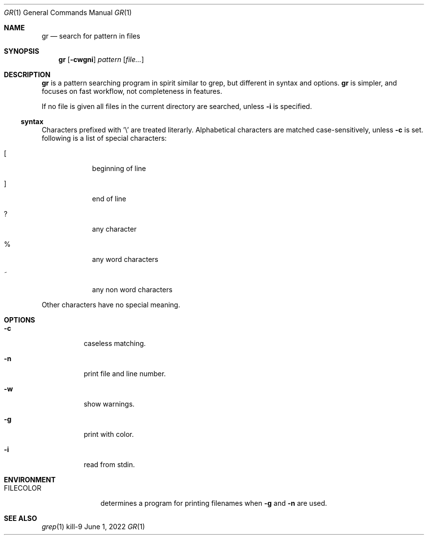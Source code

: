 .Dd June 1, 2022
.Dt GR 1
.Os kill-9
.Sh NAME
.Nm gr
.Nd search for pattern in files
.Sh SYNOPSIS
.Nm
.Op Fl cwgni
.Ar pattern
.Op Ar file...
.Sh DESCRIPTION
.Nm
is a pattern searching program in spirit similar
to grep, but different in syntax and options.
.Nm
is simpler, and focuses on fast workflow,
not completeness in features.
.Pp
If no file is given all files in the current directory
are searched, unless \fB-i\fR is specified.
.Ss syntax
Characters prefixed with '\\' are treated literarly.
Alphabetical characters are matched case-sensitively,
unless \fB-c\fR is set. following is a list of special characters:
.Bl -tag -width a -offset indent
.It [
beginning of line
.It ]
end of line
.It ?
any character
.It %
any word characters
.It ~
any non word characters
.El
.Pp
Other characters have no special meaning.
.Sh OPTIONS
.Bl -tag -width Ds
.It Fl c
caseless matching.
.It Fl n
print file and line number.
.It Fl w
show warnings.
.It Fl g
print with color.
.It Fl i
read from stdin.
.El
.Sh ENVIRONMENT
.Bl -tag -width FILECOLOR
.It Ev FILECOLOR
determines a program for printing filenames
when \fB-g\fR and \fB-n\fR are used.
.El
.Sh SEE ALSO
.Xr grep 1
